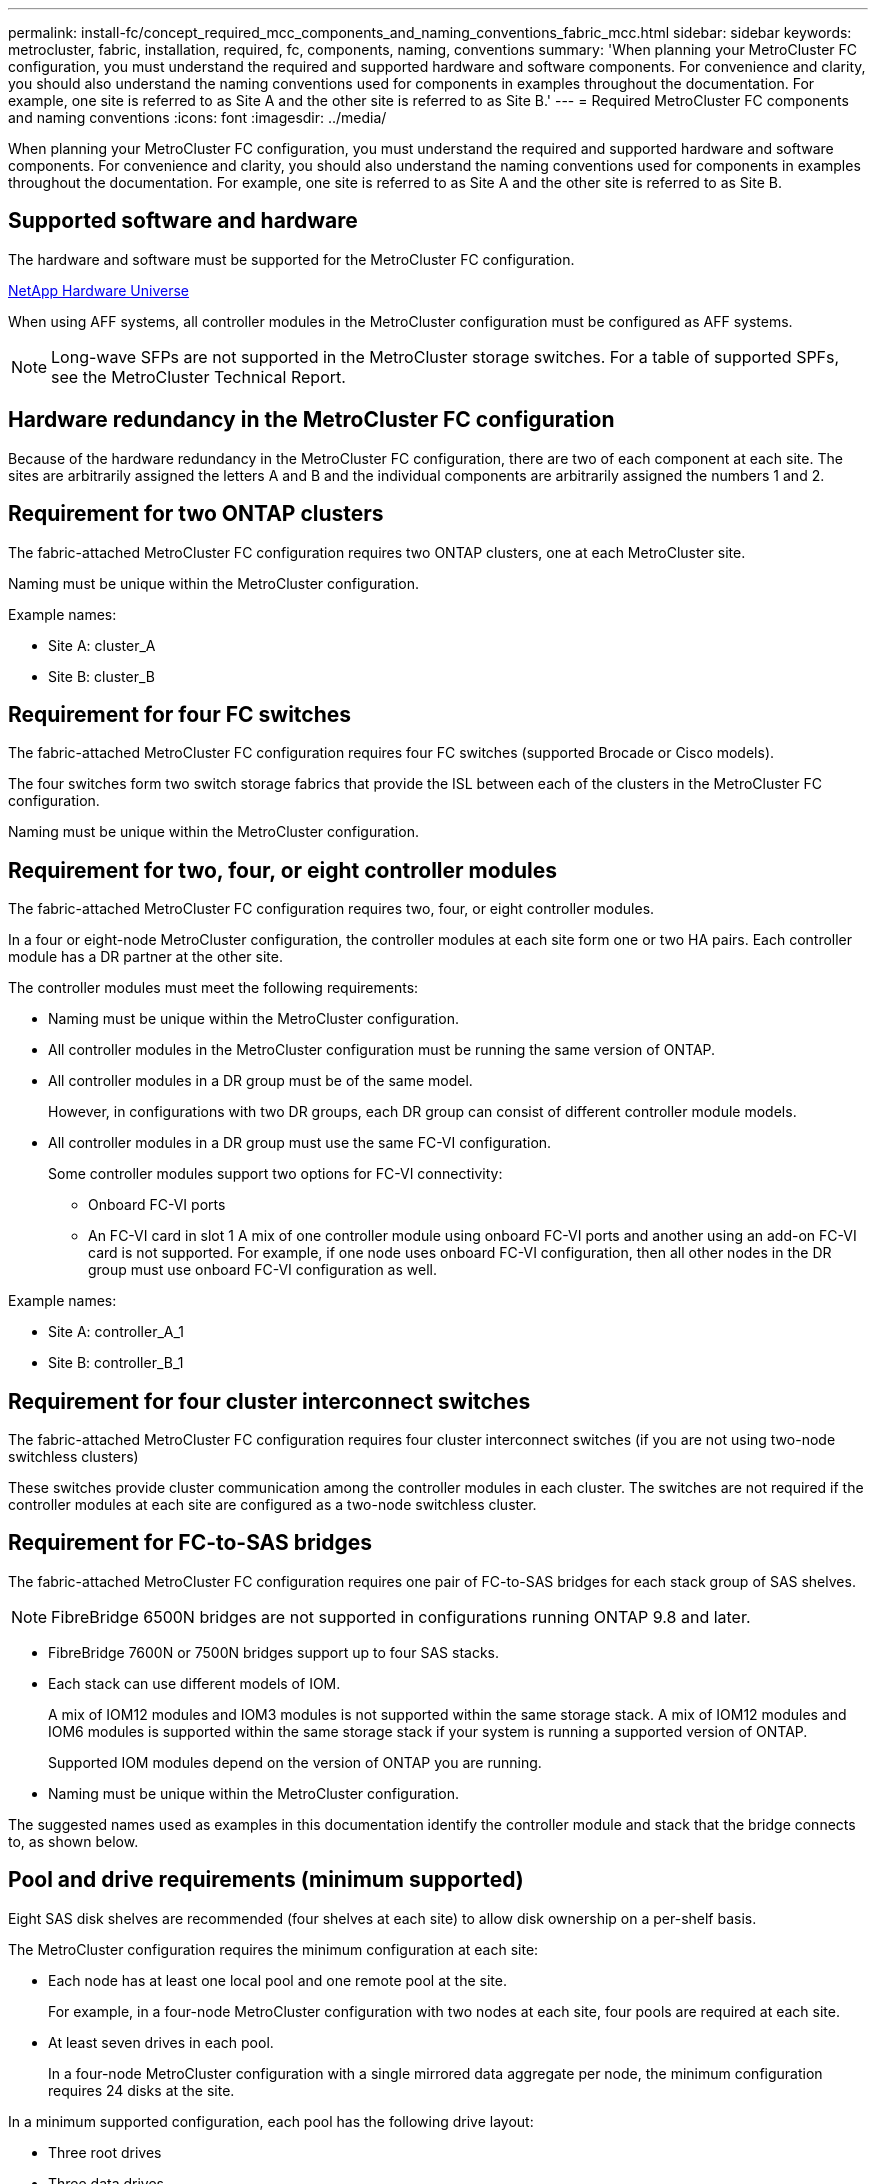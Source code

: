 ---
permalink: install-fc/concept_required_mcc_components_and_naming_conventions_fabric_mcc.html
sidebar: sidebar
keywords: metrocluster, fabric, installation, required, fc, components, naming, conventions
summary: 'When planning your MetroCluster FC configuration, you must understand the required and supported hardware and software components. For convenience and clarity, you should also understand the naming conventions used for components in examples throughout the documentation. For example, one site is referred to as Site A and the other site is referred to as Site B.'
---
= Required MetroCluster FC components and naming conventions
:icons: font
:imagesdir: ../media/

[.lead]
When planning your MetroCluster FC configuration, you must understand the required and supported hardware and software components. For convenience and clarity, you should also understand the naming conventions used for components in examples throughout the documentation. For example, one site is referred to as Site A and the other site is referred to as Site B.

== Supported software and hardware

The hardware and software must be supported for the MetroCluster FC configuration.

https://hwu.netapp.com[NetApp Hardware Universe]

When using AFF systems, all controller modules in the MetroCluster configuration must be configured as AFF systems.

NOTE: Long-wave SFPs are not supported in the MetroCluster storage switches. For a table of supported SPFs, see the MetroCluster Technical Report.

== Hardware redundancy in the MetroCluster FC configuration

Because of the hardware redundancy in the MetroCluster FC configuration, there are two of each component at each site. The sites are arbitrarily assigned the letters A and B and the individual components are arbitrarily assigned the numbers 1 and 2.

== Requirement for two ONTAP clusters

The fabric-attached MetroCluster FC configuration requires two ONTAP clusters, one at each MetroCluster site.

Naming must be unique within the MetroCluster configuration.

Example names:

* Site A: cluster_A
* Site B: cluster_B

== Requirement for four FC switches

The fabric-attached MetroCluster FC configuration requires four FC switches (supported Brocade or Cisco models).

The four switches form two switch storage fabrics that provide the ISL between each of the clusters in the MetroCluster FC configuration.

Naming must be unique within the MetroCluster configuration.

== Requirement for two, four, or eight controller modules

The fabric-attached MetroCluster FC configuration requires two, four, or eight controller modules.

In a four or eight-node MetroCluster configuration, the controller modules at each site form one or two HA pairs. Each controller module has a DR partner at the other site.

The controller modules must meet the following requirements:

* Naming must be unique within the MetroCluster configuration.
* All controller modules in the MetroCluster configuration must be running the same version of ONTAP.
* All controller modules in a DR group must be of the same model.
+
However, in configurations with two DR groups, each DR group can consist of different controller module models.

* All controller modules in a DR group must use the same FC-VI configuration.
+
Some controller modules support two options for FC-VI connectivity:

 ** Onboard FC-VI ports
 ** An FC-VI card in slot 1
A mix of one controller module using onboard FC-VI ports and another using an add-on FC-VI card is not supported. For example, if one node uses onboard FC-VI configuration, then all other nodes in the DR group must use onboard FC-VI configuration as well.

Example names:

* Site A: controller_A_1
* Site B: controller_B_1

== Requirement for four cluster interconnect switches

The fabric-attached MetroCluster FC configuration requires four cluster interconnect switches (if you are not using two-node switchless clusters)

These switches provide cluster communication among the controller modules in each cluster. The switches are not required if the controller modules at each site are configured as a two-node switchless cluster.

== Requirement for FC-to-SAS bridges

The fabric-attached MetroCluster FC configuration requires one pair of FC-to-SAS bridges for each stack group of SAS shelves.

NOTE: FibreBridge 6500N bridges are not supported in configurations running ONTAP 9.8 and later.

* FibreBridge 7600N or 7500N bridges support up to four SAS stacks.
* Each stack can use different models of IOM.
+
A mix of IOM12 modules and IOM3 modules is not supported within the same storage stack. A mix of IOM12 modules and IOM6 modules is supported within the same storage stack if your system is running a supported version of ONTAP.
+
Supported IOM modules depend on the version of ONTAP you are running.

* Naming must be unique within the MetroCluster configuration.

The suggested names used as examples in this documentation identify the controller module and stack that the bridge connects to, as shown below.

== Pool and drive requirements (minimum supported)

Eight SAS disk shelves are recommended (four shelves at each site) to allow disk ownership on a per-shelf basis.

The MetroCluster configuration requires the minimum configuration at each site:

* Each node has at least one local pool and one remote pool at the site.
+
For example, in a four-node MetroCluster configuration with two nodes at each site, four pools are required at each site.

* At least seven drives in each pool.
+
In a four-node MetroCluster configuration with a single mirrored data aggregate per node, the minimum configuration requires 24 disks at the site.

In a minimum supported configuration, each pool has the following drive layout:

* Three root drives
* Three data drives
* One spare drive

In a minimum supported configuration, at least one shelf is needed per site.

MetroCluster configurations support RAID-DP and RAID4.

== Drive location considerations for partially populated shelves

For correct auto-assignment of drives when using shelves that are half populated (12 drives in a 24-drive shelf), drives should be located in slots 0-5 and 18-23.

In a configuration with a partially populated shelf, the drives must be evenly distributed in the four quadrants of the shelf.

== Mixing IOM12 and IOM 6 modules in a stack

Your version of ONTAP must support shelf mixing. Refer to the Interoperability Matrix Tool (IMT) to see if your version of ONTAP supports shelf mixing. https://mysupport.netapp.com/NOW/products/interoperability[NetApp Interoperability]

For further details on shelf mixing see: https://docs.netapp.com/platstor/topic/com.netapp.doc.hw-ds-mix-hotadd/home.html[Hot-adding shelves with IOM12 modules to a stack of shelves with IOM6 modules]

== Bridge naming conventions

The bridges use the following example naming:

`bridge_site_stack grouplocation in pair`


|===

h| This portion of the name... h| Identifies the... h| Possible values...

a|
site
a|
Site on which the bridge pair physically resides.
a|
A or B
a|
stack group
a|
Number of the stack group to which the bridge pair connects.

* FibreBridge 7600N or 7500N bridges support up to four stacks in the stack group.
+
The stack group can contain no more than 10 storage shelves.

a|
1, 2, etc.
a|
location in pair
a|
Bridge within the bridge pair.A pair of bridges connect to a specific stack group.

a|
a or b
|===
Example bridge names for one stack group on each site:

* bridge_A_1a
* bridge_A_1b
* bridge_B_1a
* bridge_B_1b
